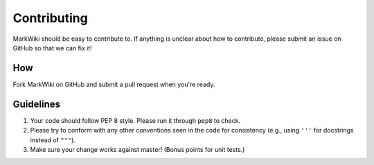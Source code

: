 Contributing
============

MarkWiki should be easy to contribute to. If anything is unclear about how to
contribute, please submit an issue on GitHub so that we can fix it!

How
-----

Fork MarkWiki on GitHub and submit a pull request when you're ready.

Guidelines
----------

1. Your code should follow PEP 8 style. Please run it through ``pep8`` to
   check.
2. Please try to conform with any other conventions seen in the code for
   consistency (e.g., using ``'''`` for docstrings instead of ``"""``).
3. Make sure your change works against master! (Bonus points for unit tests.)
